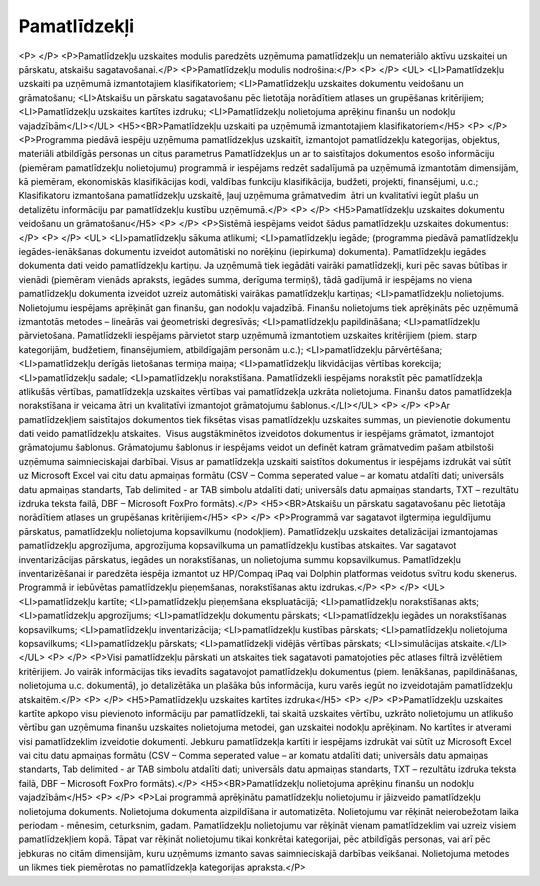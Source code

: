 .. 45 =================Pamatlīdzekļi================= <P> </P>
<P>Pamatlīdzekļu uzskaites modulis paredzēts uzņēmuma pamatlīdzekļu un nemateriālo aktīvu uzskaitei un pārskatu, atskaišu sagatavošanai.</P>
<P>Pamatlīdzekļu modulis nodrošina:</P>
<P> </P>
<UL>
<LI>Pamatlīdzekļu uzskaiti pa uzņēmumā izmantotajiem klasifikatoriem; 
<LI>Pamatlīdzekļu uzskaites dokumentu veidošanu un grāmatošanu; 
<LI>Atskaišu un pārskatu sagatavošanu pēc lietotāja norādītiem atlases un grupēšanas kritērijiem; 
<LI>Pamatlīdzekļu uzskaites kartītes izdruku; 
<LI>Pamatlīdzekļu nolietojuma aprēķinu finanšu un nodokļu vajadzībām</LI></UL>
<H5><BR>Pamatlīdzekļu uzskaiti pa uzņēmumā izmantotajiem klasifikatoriem</H5>
<P> </P>
<P>Programma piedāvā iespēju uzņēmuma pamatlīdzekļus uzskaitīt, izmantojot pamatlīdzekļu kategorijas, objektus, materiāli atbildīgās personas un citus parametrus Pamatlīdzekļus un ar to saistītajos dokumentos esošo informāciju (piemēram pamatlīdzekļu nolietojumu) programmā ir iespējams redzēt sadalījumā pa uzņēmumā izmantotām dimensijām, kā piemēram, ekonomiskās klasifikācijas kodi, valdības funkciju klasifikācija, budžeti, projekti, finansējumi, u.c.; Klasifikatoru izmantošana pamatlīdzekļu uzskaitē, ļauj uzņēmuma grāmatvedim  ātri un kvalitatīvi iegūt plašu un detalizētu informāciju par pamatlīdzekļu kustību uzņēmumā.</P>
<P> </P>
<H5>Pamatlīdzekļu uzskaites dokumentu veidošanu un grāmatošanu</H5>
<P> </P>
<P>Sistēmā iespējams veidot šādus pamatlīdzekļu uzskaites dokumentus:</P>
<P> </P>
<UL>
<LI>pamatlīdzekļu sākuma atlikumi; 
<LI>pamatlīdzekļu iegāde; (programma piedāvā pamatlīdzekļu iegādes-ienākšanas dokumentu izveidot automātiski no norēķinu (iepirkuma) dokumenta). Pamatlīdzekļu iegādes dokumenta dati veido pamatlīdzekļu kartiņu. Ja uzņēmumā tiek iegādāti vairāki pamatlīdzekļi, kuri pēc savas būtības ir vienādi (piemēram vienāds apraksts, iegādes summa, derīguma termiņš), tādā gadījumā ir iespējams no viena pamatlīdzekļu dokumenta izveidot uzreiz automātiski vairākas pamatlīdzekļu kartiņas; 
<LI>pamatlīdzekļu nolietojums. Nolietojumu iespējams aprēķināt gan finanšu, gan nodokļu vajadzībā. Finanšu nolietojums tiek aprēķināts pēc uzņēmumā izmantotās metodes – lineārās vai ģeometriski degresīvās; 
<LI>pamatlīdzekļu papildināšana; 
<LI>pamatlīdzekļu pārvietošana. Pamatlīdzekli iespējams pārvietot starp uzņēmumā izmantotiem uzskaites kritērijiem (piem. starp kategorijām, budžetiem, finansējumiem, atbildīgajām personām u.c.); 
<LI>pamatlīdzekļu pārvērtēšana; 
<LI>pamatlīdzekļu derīgās lietošanas termiņa maiņa; 
<LI>pamatlīdzekļu likvidācijas vērtības korekcija; 
<LI>pamatlīdzekļu sadale; 
<LI>pamatlīdzekļu norakstīšana. Pamatlīdzekli iespējams norakstīt pēc pamatlīdzekļa atlikušās vērtības, pamatlīdzekļa uzskaites vērtības vai pamatlīdzekļa uzkrāta nolietojuma. Finanšu datos pamatlīdzekļa norakstīšana ir veicama ātri un kvalitatīvi izmantojot grāmatojumu šablonus.</LI></UL>
<P> </P>
<P>Ar pamatlīdzekļiem saistītajos dokumentos tiek fiksētas visas pamatlīdzekļu uzskaites summas, un pievienotie dokumentu dati veido pamatlīdzekļu atskaites.  Visus augstākminētos izveidotos dokumentus ir iespējams grāmatot, izmantojot grāmatojumu šablonus. Grāmatojumu šablonus ir iespējams veidot un definēt katram grāmatvedim pašam atbilstoši uzņēmuma saimnieciskajai darbībai. Visus ar pamatlīdzekļa uzskaiti saistītos dokumentus ir iespējams izdrukāt vai sūtīt uz Microsoft Excel vai citu datu apmaiņas formātu (CSV – Comma seperated value – ar komatu atdalīti dati; universāls datu apmaiņas standarts, Tab delimited - ar TAB simbolu atdalīti dati; universāls datu apmaiņas standarts, TXT – rezultātu izdruka teksta failā, DBF – Microsoft FoxPro formāts).</P>
<H5><BR>Atskaišu un pārskatu sagatavošanu pēc lietotāja norādītiem atlases un grupēšanas kritērijiem</H5>
<P> </P>
<P>Programmā var sagatavot ilgtermiņa ieguldījumu pārskatus, pamatlīdzekļu nolietojuma kopsavilkumu (nodokļiem). Pamatlīdzekļu uzskaites detalizācijai izmantojamas pamatlīdzekļu apgrozījuma, apgrozījuma kopsavilkuma un pamatlīdzekļu kustības atskaites. Var sagatavot inventarizācijas pārskatus, iegādes un norakstīšanas, un nolietojuma summu kopsavilkumus. Pamatlīdzekļu inventarizēšanai ir paredzēta iespēja izmantot uz HP/Compaq iPaq vai Dolphin platformas veidotus svītru kodu skenerus. Programmā ir iebūvētas pamatlīdzekļu pieņemšanas, norakstīšanas aktu izdrukas.</P>
<P> </P>
<UL>
<LI>pamatlīdzekļu kartīte; 
<LI>pamatlīdzekļu pieņemšana ekspluatācijā; 
<LI>pamatlīdzekļu norakstīšanas akts; 
<LI>pamatlīdzekļu apgrozījums; 
<LI>pamatlīdzekļu dokumentu pārskats; 
<LI>pamatlīdzekļu iegādes un norakstīšanas kopsavilkums; 
<LI>pamatlīdzekļu inventarizācija; 
<LI>pamatlīdzekļu kustības pārskats; 
<LI>pamatlīdzekļu nolietojuma kopsavilkums; 
<LI>pamatlīdzekļu pārskats; 
<LI>pamatlīdzekļi vidējās vērtības pārskats; 
<LI>simulācijas atskaite.</LI></UL>
<P> </P>
<P>Visi pamatlīdzekļu pārskati un atskaites tiek sagatavoti pamatojoties pēc atlases filtrā izvēlētiem kritērijiem. Jo vairāk informācijas tiks ievadīts sagatavojot pamatlīdzekļu dokumentus (piem. Ienākšanas, papildināšanas, nolietojuma u.c. dokumentā), jo detalizētāka un plašāka būs informācija, kuru varēs iegūt no izveidotajām pamatlīdzekļu atskaitēm.</P>
<P> </P>
<H5>Pamatlīdzekļu uzskaites kartītes izdruka</H5>
<P> </P>
<P>Pamatlīdzekļu uzskaites kartīte apkopo visu pievienoto informāciju par pamatlīdzekli, tai skaitā uzskaites vērtību, uzkrāto nolietojumu un atlikušo vērtību gan uzņēmuma finanšu uzskaites nolietojuma metodei, gan uzskaitei nodokļu aprēķinam. No kartītes ir atverami visi pamatlīdzeklim izveidotie dokumenti. Jebkuru pamatlīdzekļa kartīti ir iespējams izdrukāt vai sūtīt uz Microsoft Excel vai citu datu apmaiņas formātu (CSV – Comma seperated value – ar komatu atdalīti dati; universāls datu apmaiņas standarts, Tab delimited - ar TAB simbolu atdalīti dati; universāls datu apmaiņas standarts, TXT – rezultātu izdruka teksta failā, DBF – Microsoft FoxPro formāts).</P>
<H5><BR>Pamatlīdzekļu nolietojuma aprēķinu finanšu un nodokļu vajadzībām</H5>
<P> </P>
<P>Lai programmā aprēķinātu pamatlīdzekļu nolietojumu ir jāizveido pamatlīdzekļu nolietojuma dokuments. Nolietojuma dokumenta aizpildīšana ir automatizēta. Nolietojumu var rēķināt neierobežotam laika periodam - mēnesim, ceturksnim, gadam. Pamatlīdzekļu nolietojumu var rēķināt vienam pamatlīdzeklim vai uzreiz visiem pamatlīdzekļiem kopā. Tāpat var rēķināt nolietojumu tikai konkrētai kategorijai, pēc atbildīgās personas, vai arī pēc jebkuras no citām dimensijām, kuru uzņēmums izmanto savas saimnieciskajā darbības veikšanai. Nolietojuma metodes un likmes tiek piemērotas no pamatlīdzekļa kategorijas apraksta.</P> .. toctree::   :maxdepth: 6    78.rst   58.rst   853.rst   9.rst